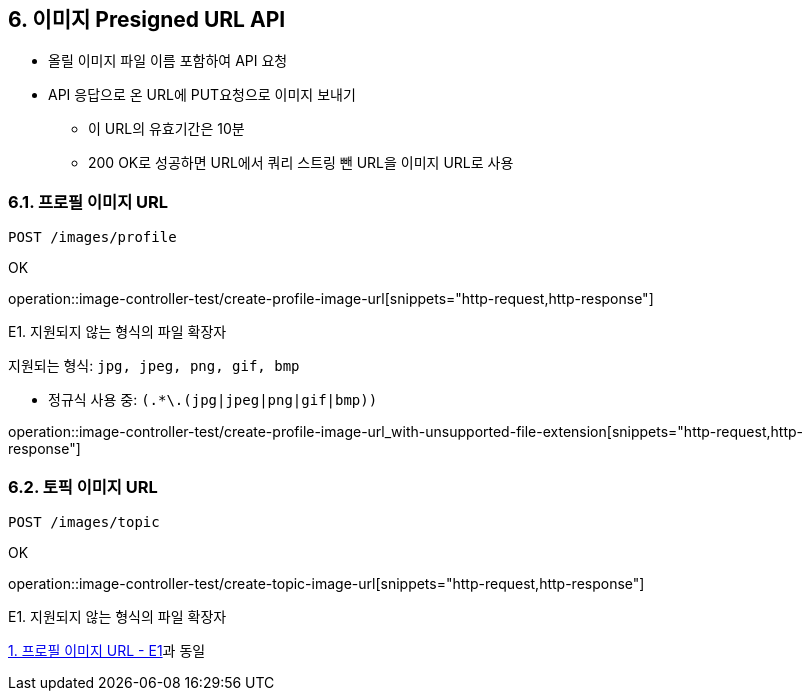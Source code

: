 == 6. 이미지 Presigned URL API
- 올릴 이미지 파일 이름 포함하여 API 요청
- API 응답으로 온 URL에 PUT요청으로 이미지 보내기
** 이 URL의 유효기간은 10분
** 200 OK로 성공하면 URL에서 쿼리 스트링 뺀 URL을 이미지 URL로 사용


### 6.1. 프로필 이미지 URL

[source.html]
POST /images/profile

OK

operation::image-controller-test/create-profile-image-url[snippets="http-request,http-response"]

E1. 지원되지 않는 형식의 파일 확장자

지원되는 형식: ``jpg, jpeg, png, gif, bmp``

- 정규식 사용 중: ``(.*\.(jpg|jpeg|png|gif|bmp))``

operation::image-controller-test/create-profile-image-url_with-unsupported-file-extension[snippets="http-request,http-response"]

### 6.2. 토픽 이미지 URL

[source.html]
POST /images/topic

OK

operation::image-controller-test/create-topic-image-url[snippets="http-request,http-response"]

E1. 지원되지 않는 형식의 파일 확장자

<<_e1_지원되지_않는_형식의_파일_확장자, 1. 프로필 이미지 URL - E1>>과 동일
